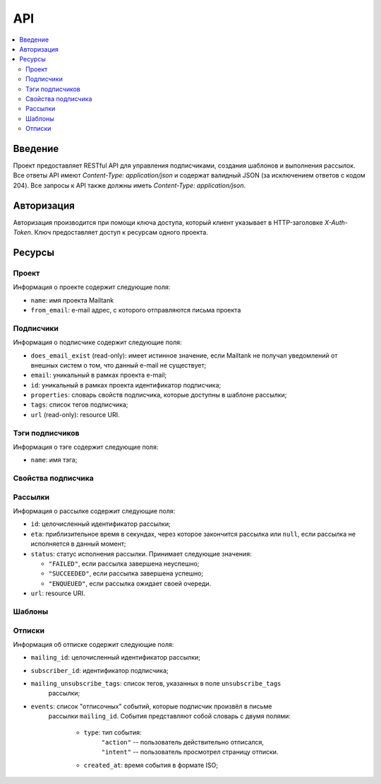 API
===

.. contents::
    :local:
    :backlinks: top

Введение
--------
Проект предоставляет RESTful API для управления подписчиками, создания шаблонов
и выполнения рассылок.  Все ответы API имеют `Content-Type: application/json` и
содержат валидный JSON (за исключением ответов c кодом 204). Все запросы к API
также должны иметь `Content-Type: application/json`.

Авторизация
-----------
Авторизация производится при помощи ключа доступа, который клиент указывает в
HTTP-заголовке `X-Auth-Token`.  Ключ предоставляет доступ к ресурсам одного
проекта.

Ресурсы
-------
Проект
++++++++++++++++++++

Информация о проекте содержит следующие поля:

* ``name``: имя проекта Mailtank
* ``from_email``: e-mail адрес, с которого отправляются письма проекта

.. http:get:: /project
    
    Возвращает иформацию о текущем проекте

    .. sourcecode:: http

        GET /project HTTP/1.1

    .. sourcecode:: http

        HTTP/1.0 200 OK

        {
            "name": "project name",
            "from_email": "no-reply@project.domain"
        }

Подписчики
++++++++++

Информация о подписчике содержит следующие поля:

* ``does_email_exist`` (read-only): имеет истинное значение, если Mailtank
  не получал уведомлений от внешных систем о том, что данный e-mail не
  существует;
* ``email``: уникальный в рамках проекта e-mail;
* ``id``: уникальный в рамках проекта идентификатор подписчика;
* ``properties``: словарь свойств подписчика, которые доступны в шаблоне рассылки;
* ``tags``: список тегов подписчика;
* ``url`` (read-only): resource URI.

.. http:get:: /subscribers/?page=(int:page)

    Возвращает постраничный список подписчиков проекта.
   
    :query int page: (опционально) номер запрашиваемой страницы

    .. sourcecode:: http

        GET /subscribers/ HTTP/1.1

    .. sourcecode:: http

        HTTP/1.0 200 OK

        {
            "objects": [
                {
                    "does_email_exist": true,
                    "email": "james@doe.com",
                    "id": "1",
                    "properties": {
                        "age": 21,
                        "first_name": "James",
                        "last_name": "Doe"
                    },
                    "tags": [
                        "test-tag"
                    ],
                    "url": "/subscribers/1"
                },
                {
                    "does_email_exist": true,
                    "email": "john@doe.com",
                    "id": "192f56eb9b",
                    "properties": {},
                    "tags": [],
                    "url": "/subscribers/192f56eb9b"
                }
            ],
            "total": 2,
            "page": 1,
            "pages_total": 1
        }

.. http:post:: /subscribers/

    Создаёт нового подписчика.

    :jsonparam string email: e-mail подписчика. Должен быть уникальным в рамках
                             проекта.
    :jsonparam string id: (опционально) идентификатор подписчика. Должен быть
                          уникальным в рамках проекта. Будет сгенерирован
                          системой автоматически, если не указан в запросе.
    :jsonparam dict properties: (опционально) словарь свойств подписчика, ключи
                                которого являются строками, а значения --
                                строками или числами
    :jsonparam list tags: (опционально) список тегов подписчика
    
    Для создания подписчика достаточно указать e-mail:

    .. sourcecode:: http

        POST /subscribers/ HTTP/1.1

        {
            "email": "john@doe.com"
        }

    .. sourcecode:: http

        HTTP/1.0 201 CREATED

        {
            "does_email_exist": true,
            "email": "john@doe.com",
            "id": "192f56eb9b",
            "properties": {},
            "tags": [],
            "url": "/subscribers/192f56eb9b"
        }

    Нельзя создать второго подписчика с одним и тем же адресом:

    .. sourcecode:: http
        
        POST /subscribers/ HTTP/1.1

        {
            "email": "john@doe.com"
        }
   
    .. sourcecode:: http

        HTTP/1.0 400 BAD REQUEST

        {
            "email": ["Entry with such value already exists."]
        }

    При создании подписчика можно указать идентификатор, теги и свойства:

    .. sourcecode:: http

        POST /subscribers/ HTTP/1.1

        {
            "email": "james@doe.com",
            "id": "1",
            "properties": {
                "age": 21,
                "first_name": "James",
                "last_name": "Doe"
            },
            "tags": [
                "test-tag"
            ]
        }

    .. sourcecode:: http

        HTTP/1.0 201 CREATED

        {
            "does_email_exist": true,
            "email": "james@doe.com",
            "id": "1",
            "properties": {
                "age": 21,
                "first_name": "James",
                "last_name": "Doe"
            },
            "tags": [
                "test-tag"
            ],
            "url": "/subscribers/1"
        }

.. http:put:: /subscribers/(str:id)

    Обновляет данные подписчика.

    :jsonparam string email: (опционально) e-mail подписчика
    :jsonparam dict properties: (опционально) словарь свойств подписчика
    :jsonparam list tags: (опционально) список тегов подписчика
    
    .. sourcecode:: http

        PUT /subscribers/1 HTTP/1.1

        {
            "properties": {
                "age": 25,
                "first_name": "James",
                "last_name": "Doe",
                "sex": "M"
            },
            "tags": [
                "male",
                "yet-another-test-tag"
            ]
        }
    
    .. sourcecode:: http

        HTTP/1.0 200 OK

        {
            "does_email_exist": true,
            "email": "james@doe.com",
            "id": "1",
            "properties": {
                "age": 25,
                "first_name": "James",
                "last_name": "Doe",
                "sex": "M"
            },
            "tags": [
                "male",
                "yet-another-test-tag"
            ],
            "url": "/subscribers/1"
        }

.. http:get:: /subscribers/(str:id)

   Возвращает данные подписчика.
 
   .. sourcecode:: http

        GET /subscribers/1 HTTP/1.1

   .. sourcecode:: http

        HTTP/1.0 200 OK

        {
            "does_email_exist": true,
            "email": "james@doe.com",
            "id": "1",
            "properties": {
                "age": 21,
                "first_name": "James",
                "last_name": "Doe"
            },
            "tags": [
                "test-tag"
            ],
            "url": "/subscribers/1"
        }

.. http:delete:: /subscribers/(str:id)

   Удаляет подписчика.

.. http:patch:: /subscribers/

    Выполняет операцию над группой подписчиков. Доступные операции:

    * ``reassign_tag`` — переназначает тег новой группе подписчиков (тег станет
      принадлежать указанным подписчикам и только им). Параметры операции
      должны содержать:
     
      * ``tag`` — тег (строка);
      * ``subscriber`` — список идентификаторов подписчиков или ``"all"``
        для обозначения всех подписчиков проекта.

    :jsonparam string action: имя операции
    :jsonparam dict data: словарь, содержащий параметры операции

    После данного запроса тег ``good`` станет принадлежать исключительно
    подписчикам с идентификаторами ``1`` и ``192f56eb9b``. Со всех остальных
    подписчиков проекта он будет снят:

    .. sourcecode:: http
        
        PATCH /subscribers/ HTTP/1.1
        
        {
            "action": "reassign_tag",
            "data": {
                "subscribers": ["1", "192f56eb9b"], 
                "tag": "good"
            }
        }
   
    .. sourcecode:: http
        
        HTTP/1.0 204 NO CONTENT

Тэги подписчиков
++++++++++++++++

Информация о тэге содержит следующие поля:

* ``name``: имя тэга;

.. http:get:: /tags/?page=(int:page)&mask=(str:mask)

    Возвращает постраничный список тэгов подписчиков проекта.

    :query int page: (опционально) номер запрашиваемой страницы
    :query str mask: (опционально) маска для тэгов

    Если указана маска, то метод вернет только тэги, имя которых начинается 
    с указанной маски

    .. sourcecode:: http

        GET /tags/?mask=tag HTTP/1.1

    .. sourcecode:: http

        HTTP/1.0 200 OK

        {
            "objects": [
                {
                    "name": "tag-one"
                },
                {
                    "name": "tag-two"
                }
            ],
            "total": 2,
            "page": 1,
            "pages_total": 1
        }

.. http:get:: /tags/(str:name)/subscribers/?page=(int:page)

    Возвращает постраничный список подписчиков проекта, которым присвоен тэг
    с указанным именем

    :query int page: (опционально) номер запрашиваемой страницы

    .. sourcecode:: http

        GET /tags/tag-one/subscribers/ HTTP/1.1

    .. sourcecode:: http

        HTTP/1.0 200 OK

        {
            "objects": [
                {
                    "does_email_exist": true,
                    "email": "james@doe.com",
                    "id": "1",
                    "properties": {
                        "age": 21,
                        "first_name": "James",
                        "last_name": "Doe"
                    },
                    "tags": [
                        "tag-one"
                    ],
                    "url": "/subscribers/1"
                },
                {
                    "does_email_exist": true,
                    "email": "john@doe.com",
                    "id": "192f56eb9b",
                    "properties": {},
                    "tags": [
                        "tag-one",
                        "tag-two"
                    ],
                    "url": "/subscribers/192f56eb9b"
                }
            ],
            "total": 2,
            "page": 1,
            "pages_total": 1
        }

Свойства подписчика
+++++++++++++++++++

.. http:get:: /subscribers/(str:id)/properties/

    Возвращает словарь свойств подписчика.

    .. sourcecode:: http

        GET /subscribers/1/properties/ HTTP/1.1

    .. sourcecode:: http

        HTTP/1.0 200 OK

        {
            "age": 25,
            "birthdate": "14.08.1990",
            "last_name": "Doe",
            "sex": "M"
        }

.. http:get:: /subscribers/(str:id)/properties/(string:name)
    
    Возвращает значение свойства подписчика.

    .. sourcecode:: http
        
        GET /subscribers/1/properties/first_name HTTP/1.1

    .. sourcecode:: http
        
        HTTP/1.0 200 OK

        {
            "value": "James"
        }

.. http:post:: /subscribers/(str:id)/properties/(string:name)

    Изменяет значение или создаёт новое свойство подписчика.

    .. sourcecode:: http

        POST /subscribers/1/properties/birthdate HTTP/1.1

        {
            "value": "14.08.1990"
        }

    .. sourcecode:: http

        HTTP/1.0 200 OK

        {
            "value": "14.08.1990"
        }

.. http:delete:: /subscribers/(str:id)/properties/(string:name)

    Удаляет свойство подписчика.

    .. sourcecode:: http

        DELETE /subscribers/1/properties/first_name HTTP/1.1

    .. sourcecode:: http

        HTTP/1.0 204 NO CONTENT

Рассылки
++++++++

Информация о рассылке содержит следующие поля:

* ``id``: целочисленный идентификатор рассылки;
* ``eta``: приблизительное время в секундах, через которое закончится рассылка
  или ``null``, если рассылка не исполняется в данный момент;
* ``status``: статус исполнения рассылки. Принимает следующие значения:

  * ``"FAILED"``, если рассылка завершена неуспешно;
  * ``"SUCCEEDED"``, если рассылка завершена успешно;
  * ``"ENQUEUED"``, если рассылка ожидает своей очереди.

* ``url``: resource URI.

.. http:get:: /mailings/

    Возвращает постраничный список рассылок проекта.
    
    .. sourcecode:: http
       
        GET /mailings/ HTTP/1.1

    .. sourcecode:: http
        
        HTTP/1.0 200 OK

        {
            "objects": [
                {
                    "eta": null,
                    "id": 13,
                    "status": "FAILED",
                    "url": "/mailings/13"
                },
                {
                    "eta": 0,
                    "id": 14,
                    "status": "SUCCEEDED",
                    "url": "/mailings/14"
                },
                {
                    "eta": 10,
                    "id": 15,
                    "status": "ENQUEUED",
                    "url": "/mailings/15"
                },
                {
                    "eta": 20,
                    "id": 16,
                    "status": "ENQUEUED",
                    "url": "/mailings/16"
                },
                {
                    "eta": null,
                    "id": 17,
                    "status": "ENQUEUED",
                    "url": "/mailings/17"
                }
            ],
            "total": 5,
            "page": 1,
            "pages_total": 1
        } 

.. http:post:: /mailings/

    Создаёт и выполняет рассылку.

    :jsonparam string layout_id: идентификатор шаблона, который будет
                                 использован для рассылки
    :jsonparam dict context: словарь, содержащий данные рассылки. Должен
                             удовлетворять структуре используемого шаблона
    :jsonparam dict target: словарь, задающий получателей рассылки.
                            Допустимы следующие поля:

        * ``unsubscribe_tags``: список тегов, которые буду сняты с подписчика
          при отписке. Поле обязательно, если ``context`` не содержит
          ``unsubscribe_link``, или не указан ``unsubscribe_property``.

        * ``unsubscribe_property``: свойство объекта subscriber, которое будет
          подставлено в ``unsubscribe_link``, если ``context`` не содержит
          ``unsubscribe_link``

        * ``tags_union``: (по умолчанию -- false) задаёт логику интерпретации
          списка тегов (пересечение или объединение, см. ниже);

        * ``tags_and_receivers_union``: (по умолчанию -- false) задаёт логику
          интерпретации наличия и списка тегов, и списка идентификаторов
          (пересечение или объединение, см.ниже).

        * ``subscribers``: список идентификаторов подписчиков, явно задающий
          группу подписчиков;

        * ``tags``: список тегов, задающий группу подписчиков следующим образом:
            
            * если ``tags_union`` имеет ложное значение -- в группу входят
              подписчики, каждый из которых имеет все из перечисленных тегов;
            * если ``tags_union`` имеет истинное значение -- в группу входят
              подписчики, каждый из которых имеет хотя бы один из перечисленных
              тегов.
        
        **Логика интерпретации полей**:

        * Если указаны поля и ``tags``, и ``subscribers``, то рассылка будет
          послана:

            * если ``tags_and_receivers_union`` имеет ложное значение --
              подписчикам, входящим в обе группы (пересечение);
            * если ``tags_and_receivers_union`` имеет истинное значение --
              подписчикам, входящим по меньше мере в одну из групп
              (объединение).
        * Если указано лишь одно из полей ``tags`` и ``subscribers``, рассылка
          будет послана подписчика из группы, заданной этим полем.
        * Словарь должен содержать по меньшей мере одно из полей ``subscribers``
          и ``tags``.

    :jsonparam list attachments: (опционально) список словарей, содержащих
                                 следующие поля:

        * ``name``: имя вложения;
        * ``data``: закодированное в BASE64 содержимое файла;
        * ``mimetype``: MIME-тип вложения.

        Суммарный объём файлов после декодирования не должен превышать 10 МБ.

    .. sourcecode:: http
        
        POST /mailings/ HTTP/1.1

        {
            "attachments": [
                {
                    "data": "SGVsbG8h",
                    "mimetype": "text/plain",
                    "name": "hello.txt"
                }
            ],
            "context": {
                "name": "Anton"
            },
            "layout_id": "56929c1607",
            "target": {
                "tags": [
                    "test-tag",
                    "male"
                ],
                "tags_and_receivers_union": true,
                "unsubscribe_tags": [
                    "test-tag"
                ]
            }
        }

    .. sourcecode:: http
        
        HTTP/1.0 201 CREATED

        {
            "eta": null,
            "id": 16,
            "status": "ENQUEUED",
            "url": "/mailings/16"
        }

.. http:get:: /mailings/(int:id)

    Возвращает данные рассылки.

    .. sourcecode:: http

        GET /mailings/17 HTTP/1.1

    .. sourcecode:: http

        HTTP/1.0 200 OK

        {
            "eta": 20,
            "id": 17,
            "status": "ENQUEUED",
            "url": "/mailings/17"
        }

Шаблоны
+++++++

.. http:post:: /layouts/

    Создаёт шаблон с единственным вариантом.

    :jsonparam string name: имя шаблона
    :jsonparam string markup: разметка единственного варианта шаблона
    :jsonparam string subject_markup: разметка темы шаблона

    :jsonparam string plaintext_markup: (опционально) разметка текстовой версии
                                        шаблона
    :jsonparam string base: (опционально) идентификатор родительского базового
                            шаблона
    :jsonparam string id: (опционально) идентификатор шаблона. Должен быть
                          уникальным в рамках проекта. Будет сгенерирован
                          системой автоматически, если не указан в запросе.

    .. sourcecode:: http
        
        POST /layouts/ HTTP/1.1

        {
            "markup": "<h1>Hello, {{ name }}!</h1><br><a href=\"{{ unsubscribe_link }}\">Unsubscribe</a>",
            "name": "Default",
            "subject_markup": "Just a hello"
        }

    .. sourcecode:: http

        HTTP/1.0 200 OK

        {
            "id": "56929c1607"
        }

.. http:delete:: /layouts/(str:id)

    Удаляет шаблон.

    .. sourcecode:: http

        DELETE /layouts/1 HTTP/1.1

    .. sourcecode:: http

        HTTP/1.0 204 NO CONTENT

.. http:post:: /base_layouts/

    Создаёт базовый шаблон.

    :jsonparam string name: имя
    :jsonparam string markup: разметка
    :jsonparam string id: (опционально) идентификатор базового шаблона. Должен
                          быть уникальным в рамках проекта. Будет сгенерирован
                          системой автоматически, если не указан в запросе.

    .. sourcecode:: http
        
        POST /base_layouts/ HTTP/1.1

        {
            "markup": "<div>{% block content %}<a href=\"{{ unsubscribe_link }}\">Unsubscribe</a>{% endblock %}</div>",
            "name": "Default"
        }

    .. sourcecode:: http

        HTTP/1.0 200 OK

        {
            "id": "271f93f45e"
        }

.. http:delete:: /base_layouts/(str:id)

    Удаляет базовый шаблон.

    .. sourcecode:: http

        DELETE //base_layouts/w7312is HTTP/1.1

    .. sourcecode:: http

        HTTP/1.0 204 NO CONTENT

Отписки
+++++++

Информация об отписке содержит следующие поля:

* ``mailing_id``: целочисленный идентификатор рассылки;
* ``subscriber_id``: идентификатор подписчика;
* ``mailing_unsubscribe_tags``: список тегов, указанных в поле ``unsubscribe_tags``
                                рассылки;
* ``events``: список "отписочных" событий, которые подписчик произвёл в письме
              рассылки ``mailing_id``. События представляют собой словарь с
              двумя полями:
                * ``type``: тип события:
                            | ``"action"`` -- пользователь действительно отписался,
                            | ``"intent"`` -- пользователь просмотрел страницу отписки.
                * ``created_at``: время события в формате ISO;

.. http:get:: /unsubscribed/?since=(str:since)&page=(int:page)

    Возвращает постраничный список отписок подписчиков.
   
    :query int page: (опционально) номер запрашиваемой страницы;
    :query str since: (опционально) дата в формате ISO, начиная с которой перечислять
                      события отписки;
    :query str subscriber_id: (опционально) идентификатор подписчика, события отписки
                              которого перечислять. По умолчанию перечисляются события всех
                              подписчиков.

    .. sourcecode:: http
       
        GET /unsubscribed/ HTTP/1.1

    .. sourcecode:: http
        
        HTTP/1.0 200 OK

        {
            "objects": [
                {
                    "mailing_id": 1,
                    "subscriber_id": "1",
                    "mailing_unsubscribe_tags": ["Nigerian Spam"],
                    "events": [{
                        "type": "intent",
                        "created_at": "2013-10-03T10:49:01"
                    }]
                },
                {
                    "mailing_id": 2,
                    "subscriber_id": "s139sw",
                    "mailing_unsubscribe_tags": ["news", "main-news"],
                    "events": [{
                        "type": "action",
                        "created_at": "2013-13-03T13:34:51"
                    }]
                }
            ],
            "total": 2,
            "page": 1,
            "pages_total": 1
        }

